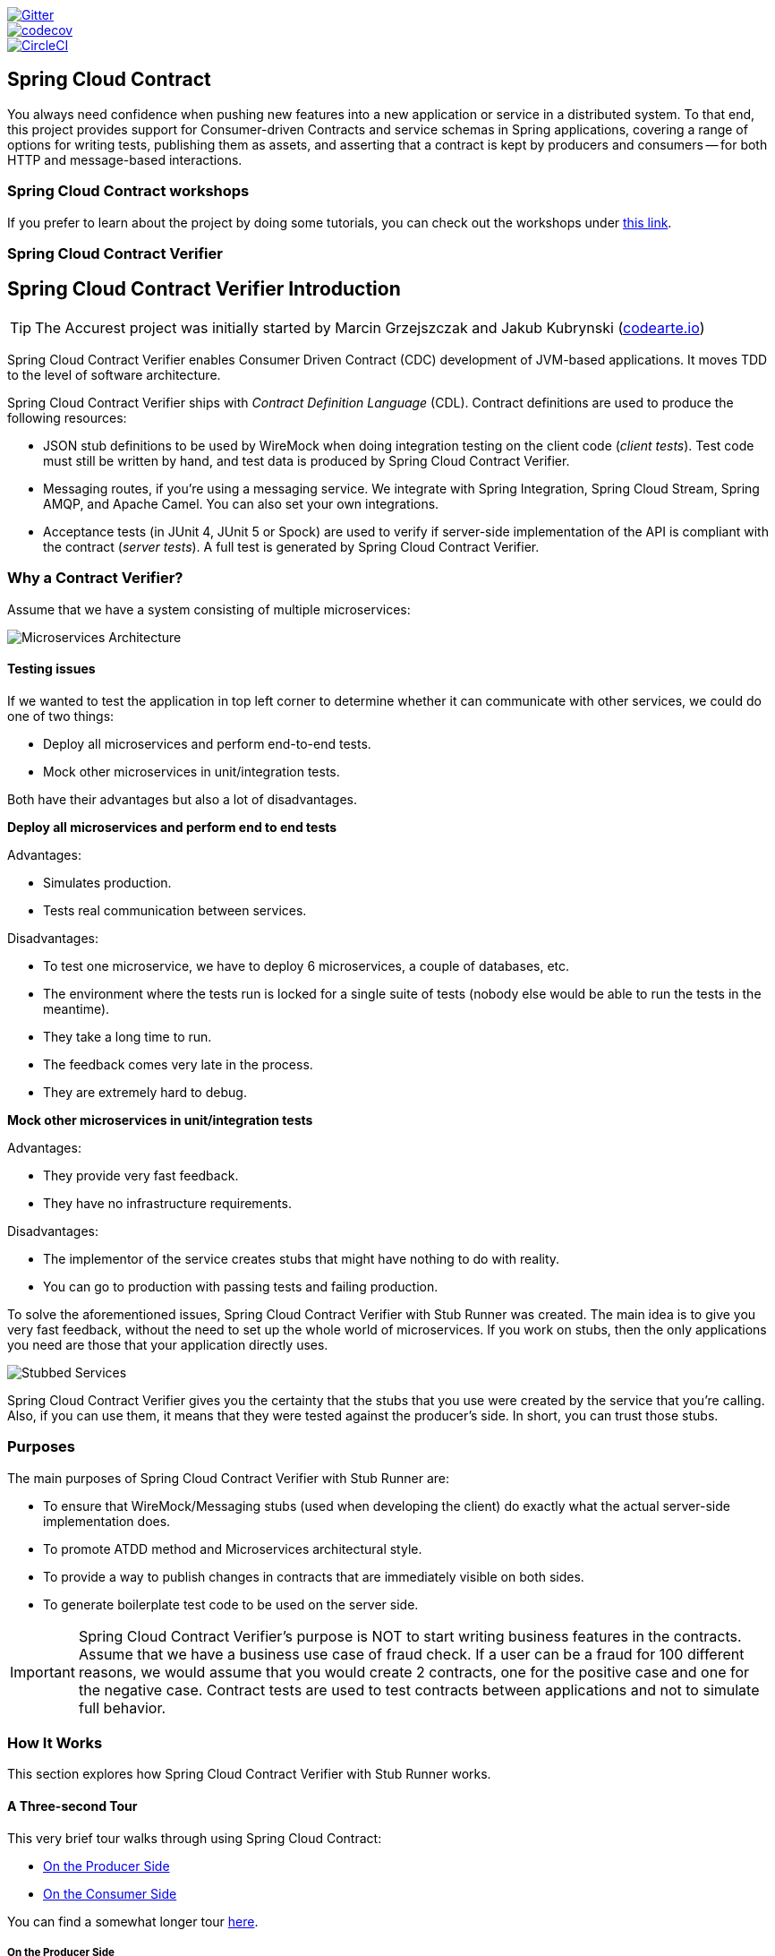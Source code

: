 // Do not edit this file (e.g. go instead to src/main/asciidoc)

:branch: master
image::https://badges.gitter.im/Join%20Chat.svg[Gitter, link="https://gitter.im/spring-cloud/spring-cloud-contract?utm_source=badge&utm_medium=badge&utm_campaign=pr-badge&utm_content=badge"]
image::https://codecov.io/gh/spring-cloud/spring-cloud-contract/branch/{branch}/graph/badge.svg["codecov", link="https://codecov.io/gh/spring-cloud/spring-cloud-contract"]
image::https://circleci.com/gh/spring-cloud/spring-cloud-contract.svg?style=svg["CircleCI", link="https://circleci.com/gh/spring-cloud/spring-cloud-contract"]
:introduction_url: ../../../..

== Spring Cloud Contract

You always need confidence when pushing new features into a new application or service in
a distributed system. To that end, this project provides support for Consumer-driven
Contracts and service schemas in Spring applications, covering a range of options for
writing tests, publishing them as assets, and asserting that a contract is kept by
producers and consumers -- for both HTTP and message-based interactions.

=== Spring Cloud Contract workshops

If you prefer to learn about the project by doing some tutorials, you can check out the
workshops under
https://cloud-samples.spring.io/spring-cloud-contract-samples/workshops.html[this link].

=== Spring Cloud Contract Verifier

== Spring Cloud Contract Verifier Introduction

TIP: The Accurest project was initially started by Marcin Grzejszczak and Jakub Kubrynski
(http://codearte.io[codearte.io])

Spring Cloud Contract Verifier enables Consumer Driven Contract (CDC) development of
JVM-based applications. It moves TDD to the level of software architecture.

Spring Cloud Contract Verifier ships with _Contract Definition Language_ (CDL). Contract
definitions are used to produce the following resources:

* JSON stub definitions to be used by WireMock when doing integration testing on the
client code (_client tests_). Test code must still be written by hand, and test data is
produced by Spring Cloud Contract Verifier.
* Messaging routes, if you're using a messaging service. We integrate with Spring
Integration, Spring Cloud Stream, Spring AMQP, and Apache Camel. You can also set your
own integrations.
* Acceptance tests (in JUnit 4, JUnit 5 or Spock) are used to verify if server-side implementation
of the API is compliant with the contract (__server tests__). A full test is generated by
Spring Cloud Contract Verifier.

=== Why a Contract Verifier?

Assume that we have a system consisting of multiple microservices:

image::https://raw.githubusercontent.com/spring-cloud/spring-cloud-contract/{branch}/docs/src/main/asciidoc/images/Deps.png[Microservices Architecture]

==== Testing issues

If we wanted to test the application in top left corner to determine whether it can
communicate with other services, we could do one of two things:

- Deploy all microservices and perform end-to-end tests.
- Mock other microservices in unit/integration tests.

Both have their advantages but also a lot of disadvantages.

*Deploy all microservices and perform end to end tests*

Advantages:

- Simulates production.
- Tests real communication between services.

Disadvantages:

- To test one microservice, we have to deploy 6 microservices, a couple of databases,
etc.
- The environment where the tests run is locked for a single suite of tests (nobody else
would be able to run the tests in the meantime).
- They take a long time to run.
- The feedback comes very late in the process.
- They are extremely hard to debug.

*Mock other microservices in unit/integration tests*

Advantages:

- They provide very fast feedback.
- They have no infrastructure requirements.

Disadvantages:

- The implementor of the service creates stubs that might have nothing to do with
reality.
- You can go to production with passing tests and failing production.

To solve the aforementioned issues, Spring Cloud Contract Verifier with Stub Runner was
created. The main idea is to give you very fast feedback, without the need to set up the
whole world of microservices. If you work on stubs, then the only applications you need
are those that your application directly uses.

image::https://raw.githubusercontent.com/spring-cloud/spring-cloud-contract/{branch}/docs/src/main/asciidoc/images/Stubs2.png[Stubbed Services]

Spring Cloud Contract Verifier gives you the certainty that the stubs that you use were
created by the service that you're calling. Also, if you can use them, it means that they
were tested against the producer's side. In short, you can trust those stubs.

=== Purposes

The main purposes of Spring Cloud Contract Verifier with Stub Runner are:

- To ensure that WireMock/Messaging stubs (used when developing the client) do exactly
what the actual server-side implementation does.
- To promote ATDD method and Microservices architectural style.
- To provide a way to publish changes in contracts that are immediately visible on both
sides.
- To generate boilerplate test code to be used on the server side.

IMPORTANT: Spring Cloud Contract Verifier's purpose is NOT to start writing business
features in the contracts. Assume that we have a business use case of fraud check. If a
user can be a fraud for 100 different reasons, we would assume that you would create 2
contracts, one for the positive case and one for the negative case. Contract tests are
used to test contracts between applications and not to simulate full behavior.

=== How It Works

This section explores how Spring Cloud Contract Verifier with Stub Runner works.

[[spring-cloud-contract-verifier-intro-three-second-tour]]
==== A Three-second Tour

This very brief tour walks through using Spring Cloud Contract:

* <<spring-cloud-contract-verifier-intro-three-second-tour-producer>>
* <<spring-cloud-contract-verifier-intro-three-second-tour-consumer>>

You can find a somewhat longer tour
<<spring-cloud-contract-verifier-intro-three-minute-tour,here>>.

[[spring-cloud-contract-verifier-intro-three-second-tour-producer]]
===== On the Producer Side

To start working with Spring Cloud Contract, add files with `REST/` messaging contracts
expressed in either Groovy DSL or YAML to the contracts directory, which is set by the
`contractsDslDir` property. By default, it is `$rootDir/src/test/resources/contracts`.

Then add the Spring Cloud Contract Verifier dependency and plugin to your build file, as
shown in the following example:

[source,xml,indent=0]
----
<dependency>
    <groupId>org.springframework.cloud</groupId>
    <artifactId>spring-cloud-starter-contract-verifier</artifactId>
    <scope>test</scope>
</dependency>
----

The following listing shows how to add the plugin, which should go in the build/plugins
portion of the file:

[source,xml,indent=0]
----
<plugin>
	<groupId>org.springframework.cloud</groupId>
	<artifactId>spring-cloud-contract-maven-plugin</artifactId>
	<version>${spring-cloud-contract.version}</version>
	<extensions>true</extensions>
</plugin>
----

Running `./mvnw clean install` automatically generates tests that verify the application
compliance with the added contracts. By default, the tests get generated under
`org.springframework.cloud.contract.verifier.tests.`.

As the implementation of the functionalities described by the contracts is not yet
present, the tests fail.

To make them pass, you must add the correct implementation of either handling HTTP
requests or messages. Also, you must add a correct base test class for auto-generated
tests to the project. This class is extended by all the auto-generated tests, and it
should contain all the setup necessary to run them (for example `RestAssuredMockMvc`
controller setup or messaging test setup).

Once the implementation and the test base class are in place, the tests pass, and both the
application and the stub artifacts are built and installed in the local Maven repository.
The changes can now be merged, and both the application and the stub artifacts may be
published in an online repository.

[[spring-cloud-contract-verifier-intro-three-second-tour-consumer]]
===== On the Consumer Side

`Spring Cloud Contract Stub Runner` can be used in the integration tests to get a running
WireMock instance or messaging route that simulates the actual service.

To do so, add the dependency to `Spring Cloud Contract Stub Runner`, as shown in the
following example:

[source,xml,indent=0]
----
<dependency>
    <groupId>org.springframework.cloud</groupId>
    <artifactId>spring-cloud-starter-contract-stub-runner</artifactId>
    <scope>test</scope>
</dependency>
----

You can get the Producer-side stubs installed in your Maven repository in either of two
ways:

* By checking out the Producer side repository and adding contracts and generating the stubs
by running the following commands:
+
[source,bash,indent=0]
----
$ cd local-http-server-repo
$ ./mvnw clean install -DskipTests
----
TIP: The tests are being skipped because the Producer-side contract implementation is not
in place yet, so the automatically-generated contract tests fail.
* By getting already-existing producer service stubs from a remote repository. To do so,
pass the stub artifact IDs and artifact repository URL as `Spring Cloud Contract
Stub Runner` properties, as shown in the following example:
+
[source,yaml,indent=0]
----
stubrunner:
  ids: 'com.example:http-server-dsl:+:stubs:8080'
  repositoryRoot: https://repo.spring.io/libs-snapshot
----

Now you can annotate your test class with `@AutoConfigureStubRunner`. In the annotation,
provide the `group-id` and `artifact-id` values for `Spring Cloud Contract Stub Runner` to
run the collaborators' stubs for you, as shown in the following example:

[source,java, indent=0]
----
@RunWith(SpringRunner.class)
@SpringBootTest(webEnvironment=WebEnvironment.NONE)
@AutoConfigureStubRunner(ids = {"com.example:http-server-dsl:+:stubs:6565"},
		stubsMode = StubRunnerProperties.StubsMode.LOCAL)
public class LoanApplicationServiceTests {
----

TIP: Use the `REMOTE` `stubsMode` when downloading stubs from an online repository and
`LOCAL` for offline work.

Now, in your integration test, you can receive stubbed versions of HTTP responses or
messages that are expected to be emitted by the collaborator service.

[[spring-cloud-contract-verifier-intro-three-minute-tour]]
==== A Three-minute Tour

This brief tour walks through using Spring Cloud Contract:

* <<spring-cloud-contract-verifier-intro-three-minute-tour-producer>>
* <<spring-cloud-contract-verifier-intro-three-minute-tour-consumer>>

You can find an even more brief tour
<<spring-cloud-contract-verifier-intro-three-second-tour,here>>.

[[spring-cloud-contract-verifier-intro-three-minute-tour-producer]]
===== On the Producer Side

To start working with `Spring Cloud Contract`, add files with `REST/` messaging contracts
expressed in either Groovy DSL or YAML to the contracts directory, which is set by the
`contractsDslDir` property. By default, it is `$rootDir/src/test/resources/contracts`.

For the HTTP stubs, a contract defines what kind of response should be returned for a
given request (taking into account the HTTP methods, URLs, headers, status codes, and so
on). The following example shows how an HTTP stub contract in Groovy DSL:

[source,groovy,indent=0]
----
package contracts

org.springframework.cloud.contract.spec.Contract.make {
	request {
		method 'PUT'
		url '/fraudcheck'
		body([
			   "client.id": $(regex('[0-9]{10}')),
			   loanAmount: 99999
		])
		headers {
			contentType('application/json')
		}
	}
	response {
		status OK()
		body([
			   fraudCheckStatus: "FRAUD",
			   "rejection.reason": "Amount too high"
		])
		headers {
			contentType('application/json')
		}
	}
}
----

The same contract expressed in YAML would look like the following example:

[source,yaml,indent=0]
----
request:
  method: PUT
  url: /fraudcheck
  body:
    "client.id": 1234567890
    loanAmount: 99999
  headers:
    Content-Type: application/json
  matchers:
    body:
      - path: $.['client.id']
        type: by_regex
        value: "[0-9]{10}"
response:
  status: 200
  body:
    fraudCheckStatus: "FRAUD"
    "rejection.reason": "Amount too high"
  headers:
    Content-Type: application/json;charset=UTF-8
----

In the case of messaging, you can define:

* The input and the output messages can be defined (taking into account from and where it
was sent, the message body, and the header).
* The methods that should be called after the message is received.
* The methods that, when called, should trigger a message.

The following example shows a Camel messaging contract expressed in Groovy DSL:

[source,groovy]
----
Unresolved directive in verifier_introduction.adoc - include::{verifier_core_path}/src/test/groovy/org/springframework/cloud/contract/verifier/builder/MessagingMethodBodyBuilderSpec.groovy[tags=trigger_no_output_dsl]
----

The following example shows the same contract expressed in YAML:

[source,yml,indent=0]
----
Unresolved directive in verifier_introduction.adoc - include::{verifier_core_path}/src/test/resources/yml/contract_message_scenario3.yml[indent=0]
----

Then you can add Spring Cloud Contract Verifier dependency and plugin to your build file,
as shown in the following example:

[source,xml,indent=0]
----
<dependency>
    <groupId>org.springframework.cloud</groupId>
    <artifactId>spring-cloud-starter-contract-verifier</artifactId>
    <scope>test</scope>
</dependency>
----

The following listing shows how to add the plugin, which should go in the build/plugins
portion of the file:

[source,xml,indent=0]
----
<plugin>
	<groupId>org.springframework.cloud</groupId>
	<artifactId>spring-cloud-contract-maven-plugin</artifactId>
	<version>${spring-cloud-contract.version}</version>
	<extensions>true</extensions>
</plugin>
----

Running `./mvnw clean install` automatically generates tests that verify the application
compliance with the added contracts. By default, the generated tests are under
`org.springframework.cloud.contract.verifier.tests.`.

The following example shows a sample auto-generated test for an HTTP contract:

[source,java,indent=0]
----
@Test
public void validate_shouldMarkClientAsFraud() throws Exception {
    // given:
        MockMvcRequestSpecification request = given()
                .header("Content-Type", "application/vnd.fraud.v1+json")
                .body("{\"client.id\":\"1234567890\",\"loanAmount\":99999}");

    // when:
        ResponseOptions response = given().spec(request)
                .put("/fraudcheck");

    // then:
        assertThat(response.statusCode()).isEqualTo(200);
        assertThat(response.header("Content-Type")).matches("application/vnd.fraud.v1.json.*");
    // and:
        DocumentContext parsedJson = JsonPath.parse(response.getBody().asString());
        assertThatJson(parsedJson).field("['fraudCheckStatus']").matches("[A-Z]{5}");
        assertThatJson(parsedJson).field("['rejection.reason']").isEqualTo("Amount too high");
}
----

The preceding example uses Spring's `MockMvc` to run the tests. This is the default test
mode for HTTP contracts. However, JAX-RX client and explicit HTTP invocations can also be
used. (To do so, change the `testMode` property of the plugin to `JAX-RS` or `EXPLICIT`,
respectively.)

Apart from the default JUnit 4, you can instead use JUnit 5 or Spock tests, by setting the plugin
`testFramework` property to either `JUNIT5` or `Spock`.

TIP: You can now also generate WireMock scenarios based on the contracts, by including an
order number followed by an underscore at the beginning of the contract file names.

The following example shows an auto-generated test in Spock for a messaging stub contract:

 [source,groovy,indent=0]
----
given:
	 ContractVerifierMessage inputMessage = contractVerifierMessaging.create(
		\'\'\'{"bookName":"foo"}\'\'\',
		['sample': 'header']
	)

when:
	 contractVerifierMessaging.send(inputMessage, 'jms:delete')

then:
	 noExceptionThrown()
	 bookWasDeleted()
----

As the implementation of the functionalities described by the contracts is not yet
present, the tests fail.

To make them pass, you must add the correct implementation of handling either HTTP
requests or messages. Also, you must add a correct base test class for auto-generated
tests to the project. This class is extended by all the auto-generated tests and should
contain all the setup necessary to run them (for example, `RestAssuredMockMvc` controller
setup or messaging test setup).

Once the implementation and the test base class are in place, the tests pass, and both the
application and the stub artifacts are built and installed in the local Maven repository.
Information about installing the stubs jar to the local repository appears in the logs, as
shown in the following example:

[source,bash,indent=0]
----
 [INFO] --- spring-cloud-contract-maven-plugin:1.0.0.BUILD-SNAPSHOT:generateStubs (default-generateStubs) @ http-server ---
 [INFO] Building jar: /some/path/http-server/target/http-server-0.0.1-SNAPSHOT-stubs.jar
 [INFO]
 [INFO] --- maven-jar-plugin:2.6:jar (default-jar) @ http-server ---
 [INFO] Building jar: /some/path/http-server/target/http-server-0.0.1-SNAPSHOT.jar
 [INFO]
 [INFO] --- spring-boot-maven-plugin:1.5.5.BUILD-SNAPSHOT:repackage (default) @ http-server ---
 [INFO]
 [INFO] --- maven-install-plugin:2.5.2:install (default-install) @ http-server ---
 [INFO] Installing /some/path/http-server/target/http-server-0.0.1-SNAPSHOT.jar to /path/to/your/.m2/repository/com/example/http-server/0.0.1-SNAPSHOT/http-server-0.0.1-SNAPSHOT.jar
 [INFO] Installing /some/path/http-server/pom.xml to /path/to/your/.m2/repository/com/example/http-server/0.0.1-SNAPSHOT/http-server-0.0.1-SNAPSHOT.pom
 [INFO] Installing /some/path/http-server/target/http-server-0.0.1-SNAPSHOT-stubs.jar to /path/to/your/.m2/repository/com/example/http-server/0.0.1-SNAPSHOT/http-server-0.0.1-SNAPSHOT-stubs.jar
----

You can now merge the changes and publish both the application and the stub artifacts
in an online repository.

*Docker Project*

In order to enable working with contracts while creating applications in non-JVM
technologies, the `springcloud/spring-cloud-contract` Docker image has been created. It
contains a project that automatically generates tests for HTTP contracts and executes them
in  `EXPLICIT` test mode. Then, if the tests pass, it generates Wiremock stubs and,
optionally, publishes them to an artifact manager. In order to use the image, you can
mount the contracts into the `/contracts` directory and set a few environment variables.
// TODO: We should answer the obvious question: Which environment variables?

[[spring-cloud-contract-verifier-intro-three-minute-tour-consumer]]
===== On the Consumer Side

`Spring Cloud Contract Stub Runner` can be used in the integration tests to get a running
WireMock instance or messaging route that simulates the actual service.

To get started, add the dependency to `Spring Cloud Contract Stub Runner`:

[source,xml,indent=0]
----
<dependency>
    <groupId>org.springframework.cloud</groupId>
    <artifactId>spring-cloud-starter-contract-stub-runner</artifactId>
    <scope>test</scope>
</dependency>
----

You can get the Producer-side stubs installed in your Maven repository in either of two
ways:

* By checking out the Producer side repository and adding contracts and generating the
stubs by running the following commands:
+
[source,bash,indent=0]
----
$ cd local-http-server-repo
$ ./mvnw clean install -DskipTests
----
NOTE: The tests are skipped because the Producer-side contract implementation is not yet
in place, so the automatically-generated contract tests fail.
* Getting already existing producer service stubs from a remote repository. To do so,
pass the stub artifact IDs and artifact repository URl as `Spring Cloud Contract Stub
Runner` properties, as shown in the following example:
+
[source,yaml,indent=0]
----
stubrunner:
  ids: 'com.example:http-server-dsl:+:stubs:8080'
  repositoryRoot: https://repo.spring.io/libs-snapshot
----

Now you can annotate your test class with `@AutoConfigureStubRunner`. In the annotation,
provide the `group-id` and `artifact-id` for `Spring Cloud Contract Stub Runner` to run
the collaborators' stubs for you, as shown in the following example:

[source,java, indent=0]
----
@RunWith(SpringRunner.class)
@SpringBootTest(webEnvironment=WebEnvironment.NONE)
@AutoConfigureStubRunner(ids = {"com.example:http-server-dsl:+:stubs:6565"},
		stubsMode = StubRunnerProperties.StubsMode.LOCAL)
public class LoanApplicationServiceTests {
----

TIP: Use the `REMOTE` `stubsMode` when downloading stubs from an online repository and
`LOCAL` for offline work.

In your integration test, you can receive stubbed versions of HTTP responses or messages
that are expected to be emitted by the collaborator service. You can see entries similar
to the following in the build logs:

[source,bash,indent=0]
----
2016-07-19 14:22:25.403  INFO 41050 --- [           main] o.s.c.c.stubrunner.AetherStubDownloader  : Desired version is + - will try to resolve the latest version
2016-07-19 14:22:25.438  INFO 41050 --- [           main] o.s.c.c.stubrunner.AetherStubDownloader  : Resolved version is 0.0.1-SNAPSHOT
2016-07-19 14:22:25.439  INFO 41050 --- [           main] o.s.c.c.stubrunner.AetherStubDownloader  : Resolving artifact com.example:http-server:jar:stubs:0.0.1-SNAPSHOT using remote repositories []
2016-07-19 14:22:25.451  INFO 41050 --- [           main] o.s.c.c.stubrunner.AetherStubDownloader  : Resolved artifact com.example:http-server:jar:stubs:0.0.1-SNAPSHOT to /path/to/your/.m2/repository/com/example/http-server/0.0.1-SNAPSHOT/http-server-0.0.1-SNAPSHOT-stubs.jar
2016-07-19 14:22:25.465  INFO 41050 --- [           main] o.s.c.c.stubrunner.AetherStubDownloader  : Unpacking stub from JAR [URI: file:/path/to/your/.m2/repository/com/example/http-server/0.0.1-SNAPSHOT/http-server-0.0.1-SNAPSHOT-stubs.jar]
2016-07-19 14:22:25.475  INFO 41050 --- [           main] o.s.c.c.stubrunner.AetherStubDownloader  : Unpacked file to [/var/folders/0p/xwq47sq106x1_g3dtv6qfm940000gq/T/contracts100276532569594265]
2016-07-19 14:22:27.737  INFO 41050 --- [           main] o.s.c.c.stubrunner.StubRunnerExecutor    : All stubs are now running RunningStubs [namesAndPorts={com.example:http-server:0.0.1-SNAPSHOT:stubs=8080}]
----

==== Defining the Contract

As consumers of services, we need to define what exactly we want to achieve. We need to
formulate our expectations. That is why we write contracts.

Assume that you want to send a request containing the ID of a client company and the
amount it wants to borrow from us. You also want to send it to the /fraudcheck url via
the PUT method.

.Groovy DSL
[source,groovy,indent=0]
----
package contracts

org.springframework.cloud.contract.spec.Contract.make {
	request { // (1)
		method 'PUT' // (2)
		url '/fraudcheck' // (3)
		body([ // (4)
			   "client.id": $(regex('[0-9]{10}')),
			   loanAmount: 99999
		])
		headers { // (5)
			contentType('application/json')
		}
	}
	response { // (6)
		status OK() // (7)
		body([ // (8)
			   fraudCheckStatus: "FRAUD",
			   "rejection.reason": "Amount too high"
		])
		headers { // (9)
			contentType('application/json')
		}
	}
}

/*
From the Consumer perspective, when shooting a request in the integration test:

(1) - If the consumer sends a request
(2) - With the "PUT" method
(3) - to the URL "/fraudcheck"
(4) - with the JSON body that
 * has a field `client.id` that matches a regular expression `[0-9]{10}`
 * has a field `loanAmount` that is equal to `99999`
(5) - with header `Content-Type` equal to `application/json`
(6) - then the response will be sent with
(7) - status equal `200`
(8) - and JSON body equal to
 { "fraudCheckStatus": "FRAUD", "rejectionReason": "Amount too high" }
(9) - with header `Content-Type` equal to `application/json`

From the Producer perspective, in the autogenerated producer-side test:

(1) - A request will be sent to the producer
(2) - With the "PUT" method
(3) - to the URL "/fraudcheck"
(4) - with the JSON body that
 * has a field `client.id` that will have a generated value that matches a regular expression `[0-9]{10}`
 * has a field `loanAmount` that is equal to `99999`
(5) - with header `Content-Type` equal to `application/json`
(6) - then the test will assert if the response has been sent with
(7) - status equal `200`
(8) - and JSON body equal to
 { "fraudCheckStatus": "FRAUD", "rejectionReason": "Amount too high" }
(9) - with header `Content-Type` matching `application/json.*`
 */
----

.YAML
[source,yml,indent=0]
----
request: # (1)
  method: PUT # (2)
  url: /fraudcheck # (3)
  body: # (4)
    "client.id": 1234567890
    loanAmount: 99999
  headers: # (5)
    Content-Type: application/json
  matchers:
    body:
      - path: $.['client.id'] # (6)
        type: by_regex
        value: "[0-9]{10}"
response: # (7)
  status: 200 # (8)
  body:  # (9)
    fraudCheckStatus: "FRAUD"
    "rejection.reason": "Amount too high"
  headers: # (10)
    Content-Type: application/json;charset=UTF-8


#From the Consumer perspective, when shooting a request in the integration test:
#
#(1) - If the consumer sends a request
#(2) - With the "PUT" method
#(3) - to the URL "/fraudcheck"
#(4) - with the JSON body that
# * has a field `client.id`
# * has a field `loanAmount` that is equal to `99999`
#(5) - with header `Content-Type` equal to `application/json`
#(6) - and a `client.id` json entry matches the regular expression `[0-9]{10}`
#(7) - then the response will be sent with
#(8) - status equal `200`
#(9) - and JSON body equal to
# { "fraudCheckStatus": "FRAUD", "rejectionReason": "Amount too high" }
#(10) - with header `Content-Type` equal to `application/json`
#
#From the Producer perspective, in the autogenerated producer-side test:
#
#(1) - A request will be sent to the producer
#(2) - With the "PUT" method
#(3) - to the URL "/fraudcheck"
#(4) - with the JSON body that
# * has a field `client.id` `1234567890`
# * has a field `loanAmount` that is equal to `99999`
#(5) - with header `Content-Type` equal to `application/json`
#(7) - then the test will assert if the response has been sent with
#(8) - status equal `200`
#(9) - and JSON body equal to
# { "fraudCheckStatus": "FRAUD", "rejectionReason": "Amount too high" }
#(10) - with header `Content-Type` equal to `application/json;charset=UTF-8`
----

==== Client Side

Spring Cloud Contract generates stubs, which you can use during client-side testing.
You get a running WireMock instance/Messaging route that simulates the service.
You would like to feed that instance with a proper stub definition.

At some point in time, you need to send a request to the Fraud Detection service.

[source,groovy,indent=0]
----
ResponseEntity<FraudServiceResponse> response =
        restTemplate.exchange("http://localhost:" + port + "/fraudcheck", HttpMethod.PUT,
                new HttpEntity<>(request, httpHeaders),
                FraudServiceResponse.class);
----

Annotate your test class with `@AutoConfigureStubRunner`. In the annotation provide the group id and artifact id for the Stub Runner to download stubs of your collaborators.

[source,groovy,indent=0]
----
@RunWith(SpringRunner.class)
@SpringBootTest(webEnvironment=WebEnvironment.NONE)
@AutoConfigureStubRunner(ids = {"com.example:http-server-dsl:+:stubs:6565"},
		stubsMode = StubRunnerProperties.StubsMode.LOCAL)
public class LoanApplicationServiceTests {
----

After that, during the tests, Spring Cloud Contract automatically finds the stubs
(simulating the real service) in the Maven repository and exposes them on a configured
(or random) port.

==== Server Side

Since you are developing your stub, you need to be sure that it actually resembles your
concrete implementation. You cannot have a situation where your stub acts in one way and
your application behaves in a different way, especially in production.

To ensure that your application behaves the way you define in your stub, tests are
generated from the stub you provide.

The autogenerated test looks, more or less, like this:

[source,java,indent=0]
----
@Test
public void validate_shouldMarkClientAsFraud() throws Exception {
    // given:
        MockMvcRequestSpecification request = given()
                .header("Content-Type", "application/vnd.fraud.v1+json")
                .body("{\"client.id\":\"1234567890\",\"loanAmount\":99999}");

    // when:
        ResponseOptions response = given().spec(request)
                .put("/fraudcheck");

    // then:
        assertThat(response.statusCode()).isEqualTo(200);
        assertThat(response.header("Content-Type")).matches("application/vnd.fraud.v1.json.*");
    // and:
        DocumentContext parsedJson = JsonPath.parse(response.getBody().asString());
        assertThatJson(parsedJson).field("['fraudCheckStatus']").matches("[A-Z]{5}");
        assertThatJson(parsedJson).field("['rejection.reason']").isEqualTo("Amount too high");
}
----

=== Step-by-step Guide to Consumer Driven Contracts (CDC)

Consider an example of Fraud Detection and the Loan Issuance process. The business
scenario is such that we want to issue loans to people but do not want them to steal from
us. The current implementation of our system grants loans to everybody.

Assume that `Loan Issuance` is a client to the `Fraud Detection` server. In the current
sprint, we must develop a new feature: if a client wants to borrow too much money, then
we mark the client as a fraud.

Technical remark - Fraud Detection has an `artifact-id` of `http-server`, while Loan
Issuance has an artifact-id of `http-client`, and both have a `group-id` of `com.example`.

Social remark - both client and server development teams need to communicate directly and
discuss changes while going through the process. CDC is all about communication.

The https://github.com/spring-cloud/spring-cloud-contract/tree/{branch}/samples/standalone/dsl/http-server[server
side code is available here] and https://github.com/spring-cloud/spring-cloud-contract/tree/{branch}/samples/standalone/dsl/http-client[the
client code here].

TIP: In this case, the producer owns the contracts. Physically, all the contract are
in the producer's repository.

==== Technical note

If using the *SNAPSHOT* / *Milestone* / *Release Candidate* versions please add the
following section to your build:

[source,xml,indent=0,subs="verbatim,attributes",role="primary"]
.Maven
----
<repositories>
    <repository>
        <id>spring-snapshots</id>
        <name>Spring Snapshots</name>
        <url>https://repo.spring.io/snapshot</url>
        <snapshots>
            <enabled>true</enabled>
        </snapshots>
    </repository>
    <repository>
        <id>spring-milestones</id>
        <name>Spring Milestones</name>
        <url>https://repo.spring.io/milestone</url>
        <snapshots>
            <enabled>false</enabled>
        </snapshots>
    </repository>
    <repository>
        <id>spring-releases</id>
        <name>Spring Releases</name>
        <url>https://repo.spring.io/release</url>
        <snapshots>
            <enabled>false</enabled>
        </snapshots>
    </repository>
</repositories>
<pluginRepositories>
    <pluginRepository>
        <id>spring-snapshots</id>
        <name>Spring Snapshots</name>
        <url>https://repo.spring.io/snapshot</url>
        <snapshots>
            <enabled>true</enabled>
        </snapshots>
    </pluginRepository>
    <pluginRepository>
        <id>spring-milestones</id>
        <name>Spring Milestones</name>
        <url>https://repo.spring.io/milestone</url>
        <snapshots>
            <enabled>false</enabled>
        </snapshots>
    </pluginRepository>
    <pluginRepository>
        <id>spring-releases</id>
        <name>Spring Releases</name>
        <url>https://repo.spring.io/release</url>
        <snapshots>
            <enabled>false</enabled>
        </snapshots>
    </pluginRepository>
</pluginRepositories>
----

[source,groovy,indent=0,subs="verbatim,attributes",role="secondary"]
.Gradle
----
repositories {
	mavenCentral()
	mavenLocal()
	maven { url "https://repo.spring.io/snapshot" }
	maven { url "https://repo.spring.io/milestone" }
	maven { url "https://repo.spring.io/release" }
}
----

==== Consumer side (Loan Issuance)

As a developer of the Loan Issuance service (a consumer of the Fraud Detection server), you might do the following steps:

. Start doing TDD by writing a test for your feature.
. Write the missing implementation.
. Clone the Fraud Detection service repository locally.
. Define the contract locally in the repo of Fraud Detection service.
. Add the Spring Cloud Contract Verifier plugin.
. Run the integration tests.
. File a pull request.
. Create an initial implementation.
. Take over the pull request.
. Write the missing implementation.
. Deploy your app.
. Work online.

*Start doing TDD by writing a test for your feature.*

[source,groovy,indent=0]
----
@Test
public void shouldBeRejectedDueToAbnormalLoanAmount() {
    // given:
    LoanApplication application = new LoanApplication(new Client("1234567890"),
            99999);
    // when:
    LoanApplicationResult loanApplication = service.loanApplication(application);
    // then:
    assertThat(loanApplication.getLoanApplicationStatus())
            .isEqualTo(LoanApplicationStatus.LOAN_APPLICATION_REJECTED);
    assertThat(loanApplication.getRejectionReason()).isEqualTo("Amount too high");
}
----

Assume that you have written a test of your new feature. If a loan application for a big
amount is received, the system should reject that loan application with some description.

*Write the missing implementation.*

At some point in time, you need to send a request to the Fraud Detection service. Assume
that you need to send the request containing the ID of the client and the amount the
client wants to borrow. You want to send it to the `/fraudcheck` url via the `PUT` method.

[source,groovy,indent=0]
----
ResponseEntity<FraudServiceResponse> response =
        restTemplate.exchange("http://localhost:" + port + "/fraudcheck", HttpMethod.PUT,
                new HttpEntity<>(request, httpHeaders),
                FraudServiceResponse.class);
----

For simplicity, the port of the Fraud Detection service is set to `8080`, and the
application runs on `8090`.

If you start the test at this point, it breaks, because no service currently runs on port
`8080`.

*Clone the Fraud Detection service repository locally.*

You can start by playing around with the server side contract. To do so, you must first
clone it.

[source,bash,indent=0]
----
$ git clone https://your-git-server.com/server-side.git local-http-server-repo
----

*Define the contract locally in the repo of Fraud Detection service.*

As a consumer, you need to define what exactly you want to achieve. You need to formulate
your expectations. To do so, write the following contract:

IMPORTANT: Place the contract under `src/test/resources/contracts/fraud` folder. The `fraud` folder
is important because the producer's test base class name references that folder.

.Groovy DSL
[source,groovy,indent=0]
----
package contracts

org.springframework.cloud.contract.spec.Contract.make {
	request { // (1)
		method 'PUT' // (2)
		url '/fraudcheck' // (3)
		body([ // (4)
			   "client.id": $(regex('[0-9]{10}')),
			   loanAmount: 99999
		])
		headers { // (5)
			contentType('application/json')
		}
	}
	response { // (6)
		status OK() // (7)
		body([ // (8)
			   fraudCheckStatus: "FRAUD",
			   "rejection.reason": "Amount too high"
		])
		headers { // (9)
			contentType('application/json')
		}
	}
}

/*
From the Consumer perspective, when shooting a request in the integration test:

(1) - If the consumer sends a request
(2) - With the "PUT" method
(3) - to the URL "/fraudcheck"
(4) - with the JSON body that
 * has a field `client.id` that matches a regular expression `[0-9]{10}`
 * has a field `loanAmount` that is equal to `99999`
(5) - with header `Content-Type` equal to `application/json`
(6) - then the response will be sent with
(7) - status equal `200`
(8) - and JSON body equal to
 { "fraudCheckStatus": "FRAUD", "rejectionReason": "Amount too high" }
(9) - with header `Content-Type` equal to `application/json`

From the Producer perspective, in the autogenerated producer-side test:

(1) - A request will be sent to the producer
(2) - With the "PUT" method
(3) - to the URL "/fraudcheck"
(4) - with the JSON body that
 * has a field `client.id` that will have a generated value that matches a regular expression `[0-9]{10}`
 * has a field `loanAmount` that is equal to `99999`
(5) - with header `Content-Type` equal to `application/json`
(6) - then the test will assert if the response has been sent with
(7) - status equal `200`
(8) - and JSON body equal to
 { "fraudCheckStatus": "FRAUD", "rejectionReason": "Amount too high" }
(9) - with header `Content-Type` matching `application/json.*`
 */
----

.YAML
[source,yml,indent=0]
----
request: # (1)
  method: PUT # (2)
  url: /fraudcheck # (3)
  body: # (4)
    "client.id": 1234567890
    loanAmount: 99999
  headers: # (5)
    Content-Type: application/json
  matchers:
    body:
      - path: $.['client.id'] # (6)
        type: by_regex
        value: "[0-9]{10}"
response: # (7)
  status: 200 # (8)
  body:  # (9)
    fraudCheckStatus: "FRAUD"
    "rejection.reason": "Amount too high"
  headers: # (10)
    Content-Type: application/json;charset=UTF-8


#From the Consumer perspective, when shooting a request in the integration test:
#
#(1) - If the consumer sends a request
#(2) - With the "PUT" method
#(3) - to the URL "/fraudcheck"
#(4) - with the JSON body that
# * has a field `client.id`
# * has a field `loanAmount` that is equal to `99999`
#(5) - with header `Content-Type` equal to `application/json`
#(6) - and a `client.id` json entry matches the regular expression `[0-9]{10}`
#(7) - then the response will be sent with
#(8) - status equal `200`
#(9) - and JSON body equal to
# { "fraudCheckStatus": "FRAUD", "rejectionReason": "Amount too high" }
#(10) - with header `Content-Type` equal to `application/json`
#
#From the Producer perspective, in the autogenerated producer-side test:
#
#(1) - A request will be sent to the producer
#(2) - With the "PUT" method
#(3) - to the URL "/fraudcheck"
#(4) - with the JSON body that
# * has a field `client.id` `1234567890`
# * has a field `loanAmount` that is equal to `99999`
#(5) - with header `Content-Type` equal to `application/json`
#(7) - then the test will assert if the response has been sent with
#(8) - status equal `200`
#(9) - and JSON body equal to
# { "fraudCheckStatus": "FRAUD", "rejectionReason": "Amount too high" }
#(10) - with header `Content-Type` equal to `application/json;charset=UTF-8`
----

The YML contract is quite straight-forward. However when you take a look at the Contract
written using a statically typed Groovy DSL - you might wonder what the
`value(client(...), server(...))` parts are. By using this notation, Spring Cloud
Contract lets you define parts of a JSON block, a URL, etc., which are dynamic. In case
of an identifier or a timestamp, you need not hardcode a value. You want to allow some
different ranges of values. To enable ranges of values, you can set regular expressions
matching those values for the consumer side. You can provide the body by means of either
a map notation or String with interpolations.
Consult the <<contract-dsl>> section for more information. We highly recommend using the map notation!

TIP: You must understand the map notation in order to set up contracts. Please read the
http://groovy-lang.org/json.html[Groovy docs regarding JSON].

The previously shown contract is an agreement between two sides that:

- if an HTTP request is sent with all of
** a `PUT` method on the `/fraudcheck` endpoint,
** a JSON body with a `client.id` that matches the regular expression `[0-9]{10}` and
`loanAmount` equal to `99999`,
** and a `Content-Type` header with a value of `application/vnd.fraud.v1+json`,
- then an HTTP response is sent to the consumer that
** has status `200`,
** contains a JSON body with the `fraudCheckStatus` field containing a value `FRAUD` and
the `rejectionReason` field having value `Amount too high`,
** and a `Content-Type` header with a value of `application/vnd.fraud.v1+json`.

Once you are ready to check the API in practice in the integration tests, you need to
install the stubs locally.

*Add the Spring Cloud Contract Verifier plugin.*

We can add either a Maven or a Gradle plugin. In this example, you see how to add Maven.
First, add the `Spring Cloud Contract` BOM.

[source,xml,indent=0]
----
<dependencyManagement>
    <dependencies>
        <dependency>
            <groupId>org.springframework.cloud</groupId>
            <artifactId>spring-cloud-dependencies</artifactId>
            <version>${spring-cloud-release.version}</version>
            <type>pom</type>
            <scope>import</scope>
        </dependency>
    </dependencies>
</dependencyManagement>
----

Next, add the `Spring Cloud Contract Verifier` Maven plugin

[source,xml,indent=0]
----
<plugin>
    <groupId>org.springframework.cloud</groupId>
    <artifactId>spring-cloud-contract-maven-plugin</artifactId>
    <version>${spring-cloud-contract.version}</version>
    <extensions>true</extensions>
    <configuration>
        <packageWithBaseClasses>com.example.fraud</packageWithBaseClasses>
    </configuration>
</plugin>
----

Since the plugin was added, you get the `Spring Cloud Contract Verifier` features which,
from the provided contracts:

- generate and run tests
- produce and install stubs

You do not want to generate tests since you, as the consumer, want only to play with the
stubs. You need to skip the test generation and execution. When you execute:

[source,bash,indent=0]
----
$ cd local-http-server-repo
$ ./mvnw clean install -DskipTests
----

In the logs, you see something like this:

[source,bash,indent=0]
----
[INFO] --- spring-cloud-contract-maven-plugin:1.0.0.BUILD-SNAPSHOT:generateStubs (default-generateStubs) @ http-server ---
[INFO] Building jar: /some/path/http-server/target/http-server-0.0.1-SNAPSHOT-stubs.jar
[INFO]
[INFO] --- maven-jar-plugin:2.6:jar (default-jar) @ http-server ---
[INFO] Building jar: /some/path/http-server/target/http-server-0.0.1-SNAPSHOT.jar
[INFO]
[INFO] --- spring-boot-maven-plugin:1.5.5.BUILD-SNAPSHOT:repackage (default) @ http-server ---
[INFO]
[INFO] --- maven-install-plugin:2.5.2:install (default-install) @ http-server ---
[INFO] Installing /some/path/http-server/target/http-server-0.0.1-SNAPSHOT.jar to /path/to/your/.m2/repository/com/example/http-server/0.0.1-SNAPSHOT/http-server-0.0.1-SNAPSHOT.jar
[INFO] Installing /some/path/http-server/pom.xml to /path/to/your/.m2/repository/com/example/http-server/0.0.1-SNAPSHOT/http-server-0.0.1-SNAPSHOT.pom
[INFO] Installing /some/path/http-server/target/http-server-0.0.1-SNAPSHOT-stubs.jar to /path/to/your/.m2/repository/com/example/http-server/0.0.1-SNAPSHOT/http-server-0.0.1-SNAPSHOT-stubs.jar
----

The following line is extremely important:

[source,bash,indent=0]
----
[INFO] Installing /some/path/http-server/target/http-server-0.0.1-SNAPSHOT-stubs.jar to /path/to/your/.m2/repository/com/example/http-server/0.0.1-SNAPSHOT/http-server-0.0.1-SNAPSHOT-stubs.jar
----

It confirms that the stubs of the `http-server` have been installed in the local
repository.

*Run the integration tests.*

In order to profit from the Spring Cloud Contract Stub Runner functionality of automatic
stub downloading, you must do the following in your consumer side project (`Loan
Application service`):

Add the `Spring Cloud Contract` BOM:

[source,xml,indent=0]
----
<dependencyManagement>
    <dependencies>
        <dependency>
            <groupId>org.springframework.cloud</groupId>
            <artifactId>spring-cloud-dependencies</artifactId>
            <version>${spring-cloud-release-train.version}</version>
            <type>pom</type>
            <scope>import</scope>
        </dependency>
    </dependencies>
</dependencyManagement>
----

Add the dependency to `Spring Cloud Contract Stub Runner`:

[source,xml,indent=0]
----
<dependency>
    <groupId>org.springframework.cloud</groupId>
    <artifactId>spring-cloud-starter-contract-stub-runner</artifactId>
    <scope>test</scope>
</dependency>
----

Annotate your test class with `@AutoConfigureStubRunner`. In the annotation, provide the
`group-id` and `artifact-id` for the Stub Runner to download the stubs of your
collaborators. (Optional step) Because you're playing with the collaborators offline, you
can also provide the offline work switch (`StubRunnerProperties.StubsMode.LOCAL`).

[source,groovy,indent=0]
----
@RunWith(SpringRunner.class)
@SpringBootTest(webEnvironment=WebEnvironment.NONE)
@AutoConfigureStubRunner(ids = {"com.example:http-server-dsl:+:stubs:6565"},
		stubsMode = StubRunnerProperties.StubsMode.LOCAL)
public class LoanApplicationServiceTests {
----

Now, when you run your tests, you see something like this:

[source,bash,indent=0]
----
2016-07-19 14:22:25.403  INFO 41050 --- [           main] o.s.c.c.stubrunner.AetherStubDownloader  : Desired version is + - will try to resolve the latest version
2016-07-19 14:22:25.438  INFO 41050 --- [           main] o.s.c.c.stubrunner.AetherStubDownloader  : Resolved version is 0.0.1-SNAPSHOT
2016-07-19 14:22:25.439  INFO 41050 --- [           main] o.s.c.c.stubrunner.AetherStubDownloader  : Resolving artifact com.example:http-server:jar:stubs:0.0.1-SNAPSHOT using remote repositories []
2016-07-19 14:22:25.451  INFO 41050 --- [           main] o.s.c.c.stubrunner.AetherStubDownloader  : Resolved artifact com.example:http-server:jar:stubs:0.0.1-SNAPSHOT to /path/to/your/.m2/repository/com/example/http-server/0.0.1-SNAPSHOT/http-server-0.0.1-SNAPSHOT-stubs.jar
2016-07-19 14:22:25.465  INFO 41050 --- [           main] o.s.c.c.stubrunner.AetherStubDownloader  : Unpacking stub from JAR [URI: file:/path/to/your/.m2/repository/com/example/http-server/0.0.1-SNAPSHOT/http-server-0.0.1-SNAPSHOT-stubs.jar]
2016-07-19 14:22:25.475  INFO 41050 --- [           main] o.s.c.c.stubrunner.AetherStubDownloader  : Unpacked file to [/var/folders/0p/xwq47sq106x1_g3dtv6qfm940000gq/T/contracts100276532569594265]
2016-07-19 14:22:27.737  INFO 41050 --- [           main] o.s.c.c.stubrunner.StubRunnerExecutor    : All stubs are now running RunningStubs [namesAndPorts={com.example:http-server:0.0.1-SNAPSHOT:stubs=8080}]
----

This output means that Stub Runner has found your stubs and started a server for your app
with group id `com.example`, artifact id `http-server` with version `0.0.1-SNAPSHOT` of
the stubs and with `stubs` classifier on port `8080`.

*File a pull request.*

What you have done until now is an iterative process. You can play around with the
contract, install it locally, and work on the consumer side until the contract works as
you wish.

Once you are satisfied with the results and the test passes, publish a pull request to
the server side. Currently, the consumer side work is done.

==== Producer side (Fraud Detection server)

As a developer of the Fraud Detection server (a server to the Loan Issuance service):

*Create an initial implementation.*

As a reminder, you can see the initial implementation here:

[source,java,indent=0]
----
@RequestMapping(value = "/fraudcheck", method = PUT)
public FraudCheckResult fraudCheck(@RequestBody FraudCheck fraudCheck) {
return new FraudCheckResult(FraudCheckStatus.OK, NO_REASON);
}
----

*Take over the pull request.*

[source,bash,indent=0]
----
$ git checkout -b contract-change-pr master
$ git pull https://your-git-server.com/server-side-fork.git contract-change-pr
----

You must add the dependencies needed by the autogenerated tests:

[source,xml,indent=0]
----
<dependency>
    <groupId>org.springframework.cloud</groupId>
    <artifactId>spring-cloud-starter-contract-verifier</artifactId>
    <scope>test</scope>
</dependency>
----

In the configuration of the Maven plugin, pass the `packageWithBaseClasses` property

[source,xml,indent=0]
----
<plugin>
    <groupId>org.springframework.cloud</groupId>
    <artifactId>spring-cloud-contract-maven-plugin</artifactId>
    <version>${spring-cloud-contract.version}</version>
    <extensions>true</extensions>
    <configuration>
        <packageWithBaseClasses>com.example.fraud</packageWithBaseClasses>
    </configuration>
</plugin>
----

IMPORTANT: This example uses "convention based" naming by setting the
`packageWithBaseClasses` property. Doing so means that the two last packages combine to
make the name of the base test class. In our case, the contracts were placed under
`src/test/resources/contracts/fraud`. Since you do not have two packages starting from
the `contracts` folder, pick only one, which should be `fraud`. Add the `Base` suffix and
capitalize `fraud`. That gives you the `FraudBase` test class name.

All the generated tests extend that class. Over there, you can set up your Spring Context
or whatever is necessary. In this case, use http://rest-assured.io/[Rest Assured MVC] to
start the server side `FraudDetectionController`.

[source,java,indent=0]
----
package com.example.fraud;

import org.junit.Before;

import io.restassured.module.mockmvc.RestAssuredMockMvc;

public class FraudBase {
	@Before
	public void setup() {
		RestAssuredMockMvc.standaloneSetup(new FraudDetectionController(),
				new FraudStatsController(stubbedStatsProvider()));
	}

	private StatsProvider stubbedStatsProvider() {
		return fraudType -> {
			switch (fraudType) {
			case DRUNKS:
				return 100;
			case ALL:
				return 200;
			}
			return 0;
		};
	}

	public void assertThatRejectionReasonIsNull(Object rejectionReason) {
		assert rejectionReason == null;
	}
}
----

Now, if you run the `./mvnw clean install`, you get something like this:

[source,bash,indent=0]
----
Results :

Tests in error:
  ContractVerifierTest.validate_shouldMarkClientAsFraud:32 » IllegalState Parsed...
----

This error occurs because you have a new contract from which a test was generated and it
failed since you have not implemented the feature. The auto-generated test would look
like this:

[source,java,indent=0]
----
@Test
public void validate_shouldMarkClientAsFraud() throws Exception {
    // given:
        MockMvcRequestSpecification request = given()
                .header("Content-Type", "application/vnd.fraud.v1+json")
                .body("{\"client.id\":\"1234567890\",\"loanAmount\":99999}");

    // when:
        ResponseOptions response = given().spec(request)
                .put("/fraudcheck");

    // then:
        assertThat(response.statusCode()).isEqualTo(200);
        assertThat(response.header("Content-Type")).matches("application/vnd.fraud.v1.json.*");
    // and:
        DocumentContext parsedJson = JsonPath.parse(response.getBody().asString());
        assertThatJson(parsedJson).field("['fraudCheckStatus']").matches("[A-Z]{5}");
        assertThatJson(parsedJson).field("['rejection.reason']").isEqualTo("Amount too high");
}
----

If you used the Groovy DSL, you can see, all the `producer()` parts of the Contract that were present in the
`value(consumer(...), producer(...))` blocks got injected into the test.
In case of using YAML, the same applied for the `matchers` sections of the `response`.

Note that, on the producer side, you are also doing TDD. The expectations are expressed
in the form of a test. This test sends a request to our own application with the URL,
headers, and body defined in the contract. It also is expecting precisely defined values
in the response. In other words, you have the `red` part of `red`, `green`, and
`refactor`. It is time to convert the `red` into the `green`.

*Write the missing implementation.*

Because you know the expected input and expected output, you can write the missing
implementation:

[source,java,indent=0]
----
@RequestMapping(value = "/fraudcheck", method = PUT)
public FraudCheckResult fraudCheck(@RequestBody FraudCheck fraudCheck) {
if (amountGreaterThanThreshold(fraudCheck)) {
    return new FraudCheckResult(FraudCheckStatus.FRAUD, AMOUNT_TOO_HIGH);
}
return new FraudCheckResult(FraudCheckStatus.OK, NO_REASON);
}
----

When you execute `./mvnw clean install` again, the tests pass. Since the `Spring Cloud
Contract Verifier` plugin adds the tests to the `generated-test-sources`, you can
actually run those tests from your IDE.

*Deploy your app.*

Once you finish your work, you can deploy your change. First, merge the branch:

[source,bash,indent=0]
----
$ git checkout master
$ git merge --no-ff contract-change-pr
$ git push origin master
----

Your CI might run something like `./mvnw clean deploy`, which would publish both the
application and the stub artifacts.

==== Consumer Side (Loan Issuance) Final Step

As a developer of the Loan Issuance service (a consumer of the Fraud Detection server):

*Merge branch to master.*

[source,bash,indent=0]
----
$ git checkout master
$ git merge --no-ff contract-change-pr
----

*Work online.*

Now you can disable the offline work for Spring Cloud Contract Stub Runner and indicate
where the repository with your stubs is located. At this moment the stubs of the server
side are automatically downloaded from Nexus/Artifactory. You can set the value of
`stubsMode` to `REMOTE`. The following code shows an example of
achieving the same thing by changing the properties.

[source,yaml,indent=0]
----
stubrunner:
  ids: 'com.example:http-server-dsl:+:stubs:8080'
  repositoryRoot: https://repo.spring.io/libs-snapshot
----

That's it!

=== Dependencies

The best way to add dependencies is to use the proper `starter` dependency.

For `stub-runner`, use `spring-cloud-starter-stub-runner`. When you use a plugin, add
`spring-cloud-starter-contract-verifier`.

=== Additional Links

Here are some resources related to Spring Cloud Contract Verifier and Stub Runner. Note
that some may be outdated, because the Spring Cloud Contract Verifier project is under
constant development.

==== Spring Cloud Contract video

You can check out the video from the Warsaw JUG about Spring Cloud Contract:

video::sAAklvxmPmk[youtube,start=538,width=640,height=480]

==== Readings

- https://www.slideshare.net/MarcinGrzejszczak/stick-to-the-rules-consumer-driven-contracts-201507-confitura[Slides from Marcin Grzejszczak's talk about Accurest]
- http://toomuchcoding.com/blog/categories/accurest/[Accurest related articles from Marcin Grzejszczak's blog]
- http://toomuchcoding.com/blog/categories/spring-cloud-contract/[Spring Cloud Contract related articles from Marcin Grzejszczak's blog]
- http://groovy-lang.org/json.html[Groovy docs regarding JSON]

=== Samples

You can find some samples at
https://github.com/spring-cloud-samples/spring-cloud-contract-samples[samples].

== Links

The following links may be helpful when working with Spring Cloud Contract:

* https://github.com/spring-cloud/spring-cloud-contract/[Spring Cloud Contract Github
Repository]
* https://github.com/spring-cloud-samples/spring-cloud-contract-samples/[Spring Cloud
Contract Samples]
* https://gitter.im/spring-cloud/spring-cloud-contract[Spring Cloud Contract Gitter]
* https://www.youtube.com/watch?v=sAAklvxmPmk[Spring Cloud Contract WJUG Presentation by
Marcin Grzejszczak]

=== Spring Cloud Contract WireMock

:core_path: ../../../..
:doc_samples: {core_path}/samples/wiremock-jetty
:wiremock_tests: {core_path}/spring-cloud-contract-wiremock

== Spring Cloud Contract WireMock

The Spring Cloud Contract WireMock modules let you use http://wiremock.org[WireMock] in a
Spring Boot application. Check out the
https://github.com/spring-cloud/spring-cloud-contract/tree/{branch}/samples[samples]
for more details.

If you have a Spring Boot application that uses Tomcat as an embedded server (which is
the default with `spring-boot-starter-web`),  you can add
`spring-cloud-starter-contract-stub-runner` to your classpath and add `@AutoConfigureWireMock` in
order to be able to use Wiremock in your tests. Wiremock runs as a stub server and you
can register stub behavior using a Java API or via static JSON declarations as part of
your test. The following code shows an example:

[source,java,indent=0]
----
@RunWith(SpringRunner.class)
@SpringBootTest(webEnvironment = WebEnvironment.RANDOM_PORT)
@AutoConfigureWireMock(port = 0)
public class WiremockForDocsTests {
	// A service that calls out over HTTP
	@Autowired private Service service;

	// Using the WireMock APIs in the normal way:
	@Test
	public void contextLoads() throws Exception {
		// Stubbing WireMock
		stubFor(get(urlEqualTo("/resource"))
				.willReturn(aResponse().withHeader("Content-Type", "text/plain").withBody("Hello World!")));
		// We're asserting if WireMock responded properly
		assertThat(this.service.go()).isEqualTo("Hello World!");
	}

}
----

To start the stub server on a different port use (for example),
`@AutoConfigureWireMock(port=9999)`. For a random port, use a value of `0`. The stub
server port can be bound in the test application context with the "wiremock.server.port"
property. Using `@AutoConfigureWireMock` adds a bean of type `WiremockConfiguration` to
your test application context, where it will be cached in between methods and classes
having the same context, the same as for Spring integration tests.

=== Registering Stubs Automatically

If you use `@AutoConfigureWireMock`, it registers WireMock JSON stubs from the file
system or classpath (by default, from `file:src/test/resources/mappings`). You can
customize the locations using the `stubs` attribute in the annotation, which can be an
Ant-style resource pattern or a directory. In the case of a directory, `**/*.json` is
appended. The following code shows an example:

----
@RunWith(SpringRunner.class)
@SpringBootTest
@AutoConfigureWireMock(stubs="classpath:/stubs")
public class WiremockImportApplicationTests {

	@Autowired
	private Service service;

	@Test
	public void contextLoads() throws Exception {
		assertThat(this.service.go()).isEqualTo("Hello World!");
	}

}
----

NOTE: Actually, WireMock always loads mappings from `src/test/resources/mappings` *as
well as* the custom locations in the stubs attribute. To change this behavior, you can
also specify a files root as described in the next section of this document.

=== Using Files to Specify the Stub Bodies

WireMock can read response bodies from files on the classpath or the file system. In that
case, you can see in the JSON DSL that the response has a `bodyFileName` instead of a
(literal) `body`. The files are resolved relative to a root directory (by default,
`src/test/resources/\__files`). To customize this location you can set the `files`
attribute in the `@AutoConfigureWireMock` annotation to the location of the parent
directory (in other words, `__files` is a subdirectory). You can use Spring resource
notation to refer to `file:...` or `classpath:...` locations. Generic URLs are not
supported. A list of values can be given, in which case WireMock resolves the first file
that exists when it needs to find a response body.

NOTE: When you configure the `files` root, it also affects the
automatic loading of stubs, because they come from the root location
in a subdirectory called "mappings". The value of `files` has no
effect on the stubs loaded explicitly from the `stubs` attribute.

=== Alternative: Using JUnit Rules

For a more conventional WireMock experience, you can use JUnit `@Rules` to start and stop
the server. To do so, use the `WireMockSpring` convenience class to obtain an `Options`
instance, as shown in the following example:

[source,java,indent=0]
----
@RunWith(SpringRunner.class)
@SpringBootTest(webEnvironment = WebEnvironment.RANDOM_PORT)
public class WiremockForDocsClassRuleTests {

	// Start WireMock on some dynamic port
	// for some reason `dynamicPort()` is not working properly
	@ClassRule
	public static WireMockClassRule wiremock = new WireMockClassRule(
			WireMockSpring.options().dynamicPort());
	// A service that calls out over HTTP to localhost:${wiremock.port}
	@Autowired
	private Service service;

	// Using the WireMock APIs in the normal way:
	@Test
	public void contextLoads() throws Exception {
		// Stubbing WireMock
		wiremock.stubFor(get(urlEqualTo("/resource"))
				.willReturn(aResponse().withHeader("Content-Type", "text/plain").withBody("Hello World!")));
		// We're asserting if WireMock responded properly
		assertThat(this.service.go()).isEqualTo("Hello World!");
	}

}
----

The `@ClassRule` means that the server shuts down after all the methods in this class
have been run.

=== Relaxed SSL Validation for Rest Template

WireMock lets you stub a "secure" server with an "https" URL protocol. If your
application wants to contact that stub server in an integration test, it will find that
the SSL certificates are not valid (the usual problem with self-installed certificates).
The best option is often to re-configure the client to use "http". If that's not an
option, you can ask Spring to configure an HTTP client that ignores SSL validation errors
(do so only for tests, of course).

To make this work with minimum fuss, you need to be using the Spring Boot
`RestTemplateBuilder` in your app, as shown in the following example:

[source,java,indent=0]
----
	@Bean
	public RestTemplate restTemplate(RestTemplateBuilder builder) {
		return builder.build();
	}
----

You need `RestTemplateBuilder` because the builder is passed through callbacks to
initialize it, so the SSL validation can be set up in the client at that point. This
happens automatically in your test if you are using the `@AutoConfigureWireMock`
annotation or the stub runner. If you use the JUnit `@Rule` approach, you need to add the
`@AutoConfigureHttpClient` annotation as well, as shown in the following example:

[source,java,indent=0]
----
@RunWith(SpringRunner.class)
@SpringBootTest("app.baseUrl=https://localhost:6443")
@AutoConfigureHttpClient
public class WiremockHttpsServerApplicationTests {

	@ClassRule
	public static WireMockClassRule wiremock = new WireMockClassRule(
			WireMockSpring.options().httpsPort(6443));
...
}
----

If you are using `spring-boot-starter-test`, you have the Apache HTTP client on the
classpath and it is selected by the `RestTemplateBuilder` and configured to ignore SSL
errors. If you use the default `java.net` client, you do not need the annotation (but it
won't do any harm). There is no support currently for other clients, but it may be added
in future releases.

To disable the custom `RestTemplateBuilder`, set the `wiremock.rest-template-ssl-enabled`
property to `false`.

=== WireMock and Spring MVC Mocks

Spring Cloud Contract provides a convenience class that can load JSON WireMock stubs into
a Spring `MockRestServiceServer`. The following code shows an example:

[source,java,indent=0]
----
@RunWith(SpringRunner.class)
@SpringBootTest(webEnvironment = WebEnvironment.NONE)
public class WiremockForDocsMockServerApplicationTests {

	@Autowired
	private RestTemplate restTemplate;

	@Autowired
	private Service service;

	@Test
	public void contextLoads() throws Exception {
		// will read stubs classpath
		MockRestServiceServer server = WireMockRestServiceServer.with(this.restTemplate)
				.baseUrl("https://example.org").stubs("classpath:/stubs/resource.json")
				.build();
		// We're asserting if WireMock responded properly
		assertThat(this.service.go()).isEqualTo("Hello World");
		server.verify();
	}
}
----

The `baseUrl` value is prepended to all mock calls, and the `stubs()` method takes a stub
path resource pattern as an argument. In the preceding example, the stub defined at
`/stubs/resource.json` is loaded into the mock server. If the `RestTemplate` is asked to
visit `https://example.org/`, it gets the responses as being declared at that URL. More
than one stub pattern can be specified, and each one can be a directory (for a recursive
list of all ".json"), a fixed filename (as in the example above), or an Ant-style
pattern. The JSON format is the normal WireMock format, which you can read about in the
http://wiremock.org/docs/stubbing/[WireMock website].

Currently, the Spring Cloud Contract Verifier supports Tomcat, Jetty, and Undertow as
Spring Boot embedded servers, and Wiremock itself has "native" support for a particular
version of Jetty (currently 9.2). To use the native Jetty, you need to add the native
Wiremock dependencies and exclude the Spring Boot container (if there is one).

=== Customization of WireMock configuration

You can register a bean of `org.springframework.cloud.contract.wiremock.WireMockConfigurationCustomizer` type
in order to customize the WireMock configuration (e.g. add custom transformers).
Example:

[source,java,indent=0]
----
		@Bean WireMockConfigurationCustomizer optionsCustomizer() {
			return new WireMockConfigurationCustomizer() {
				@Override public void customize(WireMockConfiguration options) {
// perform your customization here
				}
			};
		}
----

=== Generating Stubs using REST Docs

https://projects.spring.io/spring-restdocs[Spring REST Docs] can be used to generate
documentation (for example in Asciidoctor format) for an HTTP API with Spring MockMvc
or `WebTestClient` or
Rest Assured. At the same time that you generate documentation for your API, you can also
generate WireMock stubs by using Spring Cloud Contract WireMock. To do so, write your
normal REST Docs test cases and use `@AutoConfigureRestDocs` to have stubs be
automatically generated in the REST Docs output directory. The following code shows an
example using `MockMvc`:

[source,java,indent=0]
----
@RunWith(SpringRunner.class)
@SpringBootTest
@AutoConfigureRestDocs(outputDir = "target/snippets")
@AutoConfigureMockMvc
public class ApplicationTests {

	@Autowired
	private MockMvc mockMvc;

	@Test
	public void contextLoads() throws Exception {
		mockMvc.perform(get("/resource"))
				.andExpect(content().string("Hello World"))
				.andDo(document("resource"));
	}
}
----

This test generates a WireMock stub at "target/snippets/stubs/resource.json". It matches
all GET requests to the "/resource" path. The same example with `WebTestClient` (used
for testing Spring WebFlux applications) would look like this:

[source,java,indent=0]
----
@RunWith(SpringRunner.class)
@SpringBootTest
@AutoConfigureRestDocs(outputDir = "target/snippets")
@AutoConfigureWebTestClient
public class ApplicationTests {

	@Autowired
	private WebTestClient client;

	@Test
	public void contextLoads() throws Exception {
		client.get().uri("/resource").exchange()
				.expectBody(String.class).isEqualTo("Hello World")
 				.consumeWith(document("resource"));
	}
}
----

Without any additional configuration, these tests create a stub with a request matcher
for the HTTP method and all headers except "host" and "content-length". To match the
request more precisely (for example, to match the body of a POST or PUT), we need to
explicitly create a request matcher. Doing so has two effects:

* Creating a stub that matches only in the way you specify.
* Asserting that the request in the test case also matches the same conditions.

The main entry point for this feature is `WireMockRestDocs.verify()`, which can be used
as a substitute for the `document()` convenience method, as shown in the following
example:

[source,java,indent=0]

import static org.springframework.cloud.contract.wiremock.restdocs.WireMockRestDocs.verify;

----
@RunWith(SpringRunner.class)
@SpringBootTest
@AutoConfigureRestDocs(outputDir = "target/snippets")
@AutoConfigureMockMvc
public class ApplicationTests {

	@Autowired
	private MockMvc mockMvc;

	@Test
	public void contextLoads() throws Exception {
		mockMvc.perform(post("/resource")
                .content("{\"id\":\"123456\",\"message\":\"Hello World\"}"))
				.andExpect(status().isOk())
				.andDo(verify().jsonPath("$.id")
                        .stub("resource"));
	}
}
----

This contract specifies that any valid POST with an "id" field receives the response
defined in this test. You can chain together calls to `.jsonPath()` to add additional
matchers. If JSON Path is unfamiliar, The https://github.com/jayway/JsonPath[JayWay
documentation] can help you get up to speed. The `WebTestClient` version of this test
has a similar `verify()` static helper that you insert in the same place.

Instead of the `jsonPath` and `contentType` convenience methods, you can also use the
WireMock APIs to verify that the request matches the created stub, as shown in the
following example:

[source,java,indent=0]
----
	@Test
	public void contextLoads() throws Exception {
		mockMvc.perform(post("/resource")
                .content("{\"id\":\"123456\",\"message\":\"Hello World\"}"))
				.andExpect(status().isOk())
				.andDo(verify()
						.wiremock(WireMock.post(
							urlPathEquals("/resource"))
							.withRequestBody(matchingJsonPath("$.id"))
                        .stub("post-resource"));
	}
----

The WireMock API is rich. You can match headers, query parameters, and request body by
regex as well as by JSON path. These features can be used to create stubs with a wider
range of parameters. The above example generates a stub resembling the following example:

.post-resource.json
[source,json]
----
{
  "request" : {
    "url" : "/resource",
    "method" : "POST",
    "bodyPatterns" : [ {
      "matchesJsonPath" : "$.id"
    }]
  },
  "response" : {
    "status" : 200,
    "body" : "Hello World",
    "headers" : {
      "X-Application-Context" : "application:-1",
      "Content-Type" : "text/plain"
    }
  }
}
----

NOTE: You can use either the `wiremock()` method or the `jsonPath()` and `contentType()`
methods to create request matchers, but you can't use both approaches.

On the consumer side, you can make the `resource.json` generated earlier in this section
available on the classpath (by
<<publishing-stubs-as-jars], for example). After that, you can create a stub using WireMock in a
number of different ways, including by using
`@AutoConfigureWireMock(stubs="classpath:resource.json")`, as described earlier in this
document.

=== Generating Contracts by Using REST Docs

You can also generate Spring Cloud Contract DSL files and documentation with Spring REST
Docs. If you do so in combination with Spring Cloud WireMock, you get both the contracts
and the stubs.

Why would you want to use this feature? Some people in the community asked questions
about a situation in which they would like to move to DSL-based contract definition,
but they already have a lot of Spring MVC tests. Using this feature lets you generate
the contract files that you can later modify and move to folders (defined in your
configuration) so that the plugin finds them.

TIP: You might wonder why this functionality is in the WireMock module. The functionality
is there because it makes sense to generate both the contracts and the stubs.

Consider the following test:

[source,java]
----
		this.mockMvc.perform(post("/foo")
					.accept(MediaType.APPLICATION_PDF)
					.accept(MediaType.APPLICATION_JSON)
					.contentType(MediaType.APPLICATION_JSON)
					.content("{\"foo\": 23, \"bar\" : \"baz\" }"))
				.andExpect(status().isOk())
				.andExpect(content().string("bar"))
				// first WireMock
				.andDo(WireMockRestDocs.verify()
						.jsonPath("$[?(@.foo >= 20)]")
						.jsonPath("$[?(@.bar in ['baz','bazz','bazzz'])]")
						.contentType(MediaType.valueOf("application/json"))
						.stub("shouldGrantABeerIfOldEnough"))
				// then Contract DSL documentation
				.andDo(document("index", SpringCloudContractRestDocs.dslContract()));
----

The preceding test creates the stub presented in the previous section, generating both
the contract and a documentation file.

The contract is called `index.groovy` and might look like the following example:

[source,groovy]
----
import org.springframework.cloud.contract.spec.Contract

Contract.make {
    request {
        method 'POST'
        url '/foo'
        body('''
            {"foo": 23 }
        ''')
        headers {
            header('''Accept''', '''application/json''')
            header('''Content-Type''', '''application/json''')
        }
    }
    response {
        status OK()
        body('''
        bar
        ''')
        headers {
            header('''Content-Type''', '''application/json;charset=UTF-8''')
            header('''Content-Length''', '''3''')
        }
        testMatchers {
            jsonPath('$[?(@.foo >= 20)]', byType())
        }
    }
}
----

The generated document (formatted in Asciidoc in this case) contains a formatted
contract. The location of this file would be `index/dsl-contract.adoc`.

== Documentation

You can read more about Spring Cloud Contract Verifier by reading the
{documentation_url}[docs]

== Contributing

Spring Cloud is released under the non-restrictive Apache 2.0 license,
and follows a very standard Github development process, using Github
tracker for issues and merging pull requests into master. If you want
to contribute even something trivial please do not hesitate, but
follow the guidelines below.

=== Sign the Contributor License Agreement
Before we accept a non-trivial patch or pull request we will need you to sign the
https://cla.pivotal.io/sign/spring[Contributor License Agreement].
Signing the contributor's agreement does not grant anyone commit rights to the main
repository, but it does mean that we can accept your contributions, and you will get an
author credit if we do.  Active contributors might be asked to join the core team, and
given the ability to merge pull requests.

=== Code of Conduct
This project adheres to the Contributor Covenant https://github.com/spring-cloud/spring-cloud-build/blob/master/docs/src/main/asciidoc/code-of-conduct.adoc[code of
conduct]. By participating, you  are expected to uphold this code. Please report
unacceptable behavior to spring-code-of-conduct@pivotal.io.

=== Code Conventions and Housekeeping
None of these is essential for a pull request, but they will all help.  They can also be
added after the original pull request but before a merge.

* Use the Spring Framework code format conventions. If you use Eclipse
  you can import formatter settings using the
  `eclipse-code-formatter.xml` file from the
  https://raw.githubusercontent.com/spring-cloud/spring-cloud-build/master/spring-cloud-dependencies-parent/eclipse-code-formatter.xml[Spring
  Cloud Build] project. If using IntelliJ, you can use the
  https://plugins.jetbrains.com/plugin/6546[Eclipse Code Formatter
  Plugin] to import the same file.
* Make sure all new `.java` files to have a simple Javadoc class comment with at least an
  `@author` tag identifying you, and preferably at least a paragraph on what the class is
  for.
* Add the ASF license header comment to all new `.java` files (copy from existing files
  in the project)
* Add yourself as an `@author` to the .java files that you modify substantially (more
  than cosmetic changes).
* Add some Javadocs and, if you change the namespace, some XSD doc elements.
* A few unit tests would help a lot as well -- someone has to do it.
* If no-one else is using your branch, please rebase it against the current master (or
  other target branch in the main project).
* When writing a commit message please follow https://tbaggery.com/2008/04/19/a-note-about-git-commit-messages.html[these conventions],
  if you are fixing an existing issue please add `Fixes gh-XXXX` at the end of the commit
  message (where XXXX is the issue number).

== How to build it

IMPORTANT: You need to have all the necessary Groovy plugins
 installed for your IDE to properly resolve the sources. For example in
 Intellij IDEA having both Eclipse Groovy Compiler Plugin & GMavenPlus Intellij Plugin
 results in properly imported project.

IMPORTANT: Spring Cloud Contract builds Docker images. Remember to
have Docker installed.

=== Project structure

Here you can find the Spring Cloud Contract folder structure

```
├── config
├── docker
├── samples
├── scripts
├── spring-cloud-contract-dependencies
├── spring-cloud-contract-spec
├── spring-cloud-contract-starters
├── spring-cloud-contract-stub-runner
├── spring-cloud-contract-tools
├── spring-cloud-contract-verifier
├── spring-cloud-contract-wiremock
└── tests
```

 - `config` - folder contains setup for Spring Cloud Release Tools automated release process
 - `docker` - folder contains docker images
 - `samples` - folder contains test samples together with standalone ones used also to build documentation
 - `scripts` - contains scripts to build and test `Spring Cloud Contract` with Maven, Gradle and standalone projects
 - `spring-cloud-contract-dependencies` - contains Spring Cloud Contract BOM
 - `spring-cloud-contract-starters` - contains Spring Cloud Contract Starters
 - `spring-cloud-contract-spec` - contains specification modules (contains concept of a Contract)
 - `spring-cloud-contract-stub-runner` - contains Stub Runner related modules
 - `spring-cloud-contract-stub-runner-boot` - contains Stub Runner Boot app
 - `spring-cloud-contract-tools` - Gradle and Maven plugin for `Spring Cloud Contract Verifier`
 - `spring-cloud-contract-verifier` - core of the `Spring Cloud Contract Verifier` functionality
 - `spring-cloud-contract-wiremock` - all WireMock related functionality
 - `tests` - integration tests for different messaging technologies

=== Commands

To build the core functionality together with Maven Plugin you can run

```
./mvnw clean install -P integration
```

Calling that function will build core, Maven plugin, Gradle plugin and run end to end tests on the
standalone samples in proper order (both for Maven and Gradle).

To build the Gradle Plugin only

```
cd spring-cloud-contract-tools/spring-cloud-contract-gradle-plugin
./gradlew clean build
```

=== Helpful scripts

We're providing a couple of helpful scripts to build the project.

To build the project in parallel (by default uses 4 cores but you can change it)

```
./scripts/parallelBuild.sh
```

and with 8 cores

```
CORES=8 ./scripts/parallelBuild.sh
```

To build the project without any integration tests (by default uses 1 core)

```
./scripts/noIntegration.sh
```

and with 8 cores

```
CORES=8 ./scripts/noIntegration.sh
```

To generate the documentation (both the root one and the maven plugin one)

```
./scripts/generateDocs.sh
```
